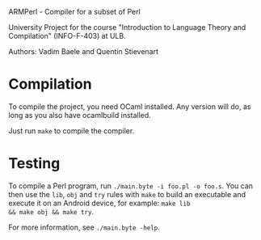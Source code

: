 ARMPerl - Compiler for a subset of Perl

University Project for the course "Introduction to Language Theory and
Compilation" (INFO-F-403) at ULB.

Authors: Vadim Baele and Quentin Stievenart

* Compilation
To compile the project, you need OCaml installed. Any version will do,
as long as you also have ocamlbuild installed.

Just run =make= to compile the compiler.
* Testing
To compile a Perl program, run =./main.byte -i foo.pl -o foo.s=. You
can then use the =lib=, =obj= and =try= rules with =make= to build an
executable and execute it on an Android device, for example: =make lib
&& make obj && make try=.

For more information, see =./main.byte -help=.


